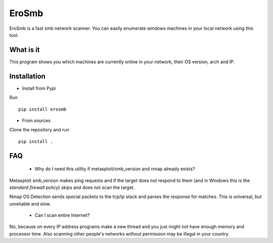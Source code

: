 EroSmb
============

.. figure:: https://raw.githubusercontent.com/viktor02/EroSmb/master/img/logo.png

EroSmb is a fast smb network scanner. You can easily enumerate windows machines in your local network using this tool.

What is it
------------
This program shows you which machines are currently online in your network, their OS version, arch and IP.


Installation
------------

- Install from Pypi 

Run ::

  pip install erosmb


- From sources

Clone the repository and run ::

  pip install .


FAQ
------------
    - Why do I need this utility if metasploit/smb_version and nmap already exists?

Metasploit smb_version makes ping requests and if the target does not respond to them 
(and in Windows this is the *standard firewall policy*) 
skips and does not scan the target.

Nmap OS Detection sends special packets to the tcp/ip stack and parses the response for matches. 
This is universal, but unreliable and slow. 

    - Can I scan entire Internet?

No, because on every IP address programs make a new thread and you just might not have enough memory and processor time. 
Also scanning other people's networks without permission may be illegal in your country.
